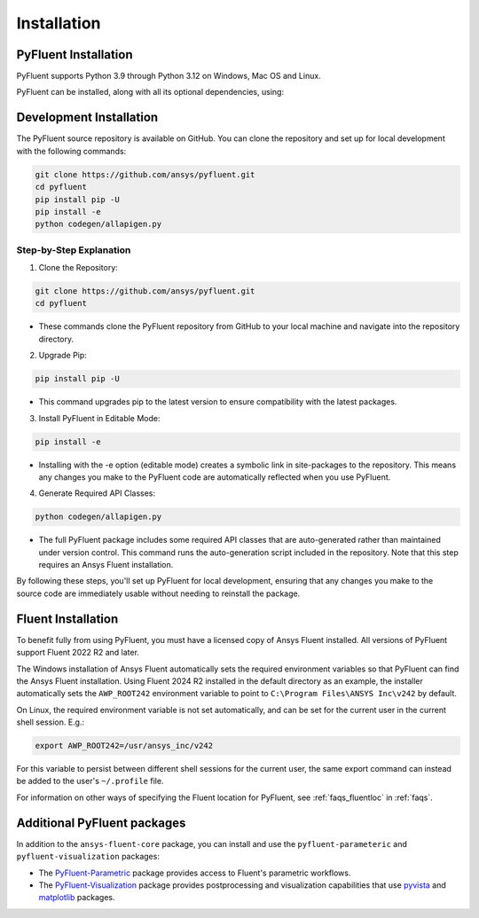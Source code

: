 .. _ref_installation:

============
Installation
============


PyFluent Installation
---------------------

PyFluent supports Python 3.9 through Python 3.12 on Windows, Mac OS and Linux.

PyFluent can be installed, along with all its optional dependencies, using:

.. code:: console
   pip install ansys-fluent-core


Development Installation
------------------------
The PyFluent source repository is available on GitHub. You can clone the repository and set up for local
development with the following commands:

.. code:: console

   git clone https://github.com/ansys/pyfluent.git
   cd pyfluent
   pip install pip -U
   pip install -e
   python codegen/allapigen.py

Step-by-Step Explanation
~~~~~~~~~~~~~~~~~~~~~~~~
1. Clone the Repository:

.. code:: console

   git clone https://github.com/ansys/pyfluent.git
   cd pyfluent

- These commands clone the PyFluent repository from GitHub to your local machine and navigate into
  the repository directory.

2. Upgrade Pip:

.. code:: console

   pip install pip -U

- This command upgrades pip to the latest version to ensure compatibility with the latest packages.

3. Install PyFluent in Editable Mode:

.. code:: console

   pip install -e

- Installing with the -e option (editable mode) creates a symbolic link in site-packages to the
  repository. This means any changes you make to the PyFluent code are automatically reflected
  when you use PyFluent.

4. Generate Required API Classes:

.. code:: console

   python codegen/allapigen.py

- The full PyFluent package includes some required API classes that are auto-generated rather
  than maintained under version control. This command runs the auto-generation script included
  in the repository. Note that this step requires an Ansys Fluent installation.

By following these steps, you'll set up PyFluent for local development, ensuring that any changes 
you make to the source code are immediately usable without needing to reinstall the package.

Fluent Installation
-------------------

To benefit fully from using PyFluent, you must have a licensed copy of Ansys Fluent installed.
All versions of PyFluent support Fluent 2022 R2 and later. 

The Windows installation of Ansys Fluent automatically sets the required environment variables
so that PyFluent can find the Ansys Fluent installation. Using Fluent 2024 R2 installed in the
default directory as an example, the installer automatically sets the ``AWP_ROOT242`` environment
variable to point to ``C:\Program Files\ANSYS Inc\v242`` by default.

On Linux, the required environment variable is not set automatically, and can be set for the
current user in the current shell session. E.g.:

.. code:: console

    export AWP_ROOT242=/usr/ansys_inc/v242

For this variable to persist between different shell sessions for the current user, the same
export command can instead be added to the user's ``~/.profile`` file.

For information on other ways of specifying the Fluent location for PyFluent, see :ref:`faqs_fluentloc` in :ref:`faqs`.


Additional PyFluent packages
----------------------------
In addition to the ``ansys-fluent-core`` package, you can install and use the
``pyfluent-parameteric`` and ``pyfluent-visualization`` packages:

- The `PyFluent-Parametric <https://parametric.fluent.docs.pyansys.com/>`_ package provides
  access to Fluent's parametric workflows.
- The `PyFluent-Visualization <https://visualization.fluent.docs.pyansys.com/>`_ package
  provides postprocessing and visualization capabilities that use `pyvista <https://docs.pyvista.org/>`_
  and `matplotlib <https://matplotlib.org/>`_ packages.
